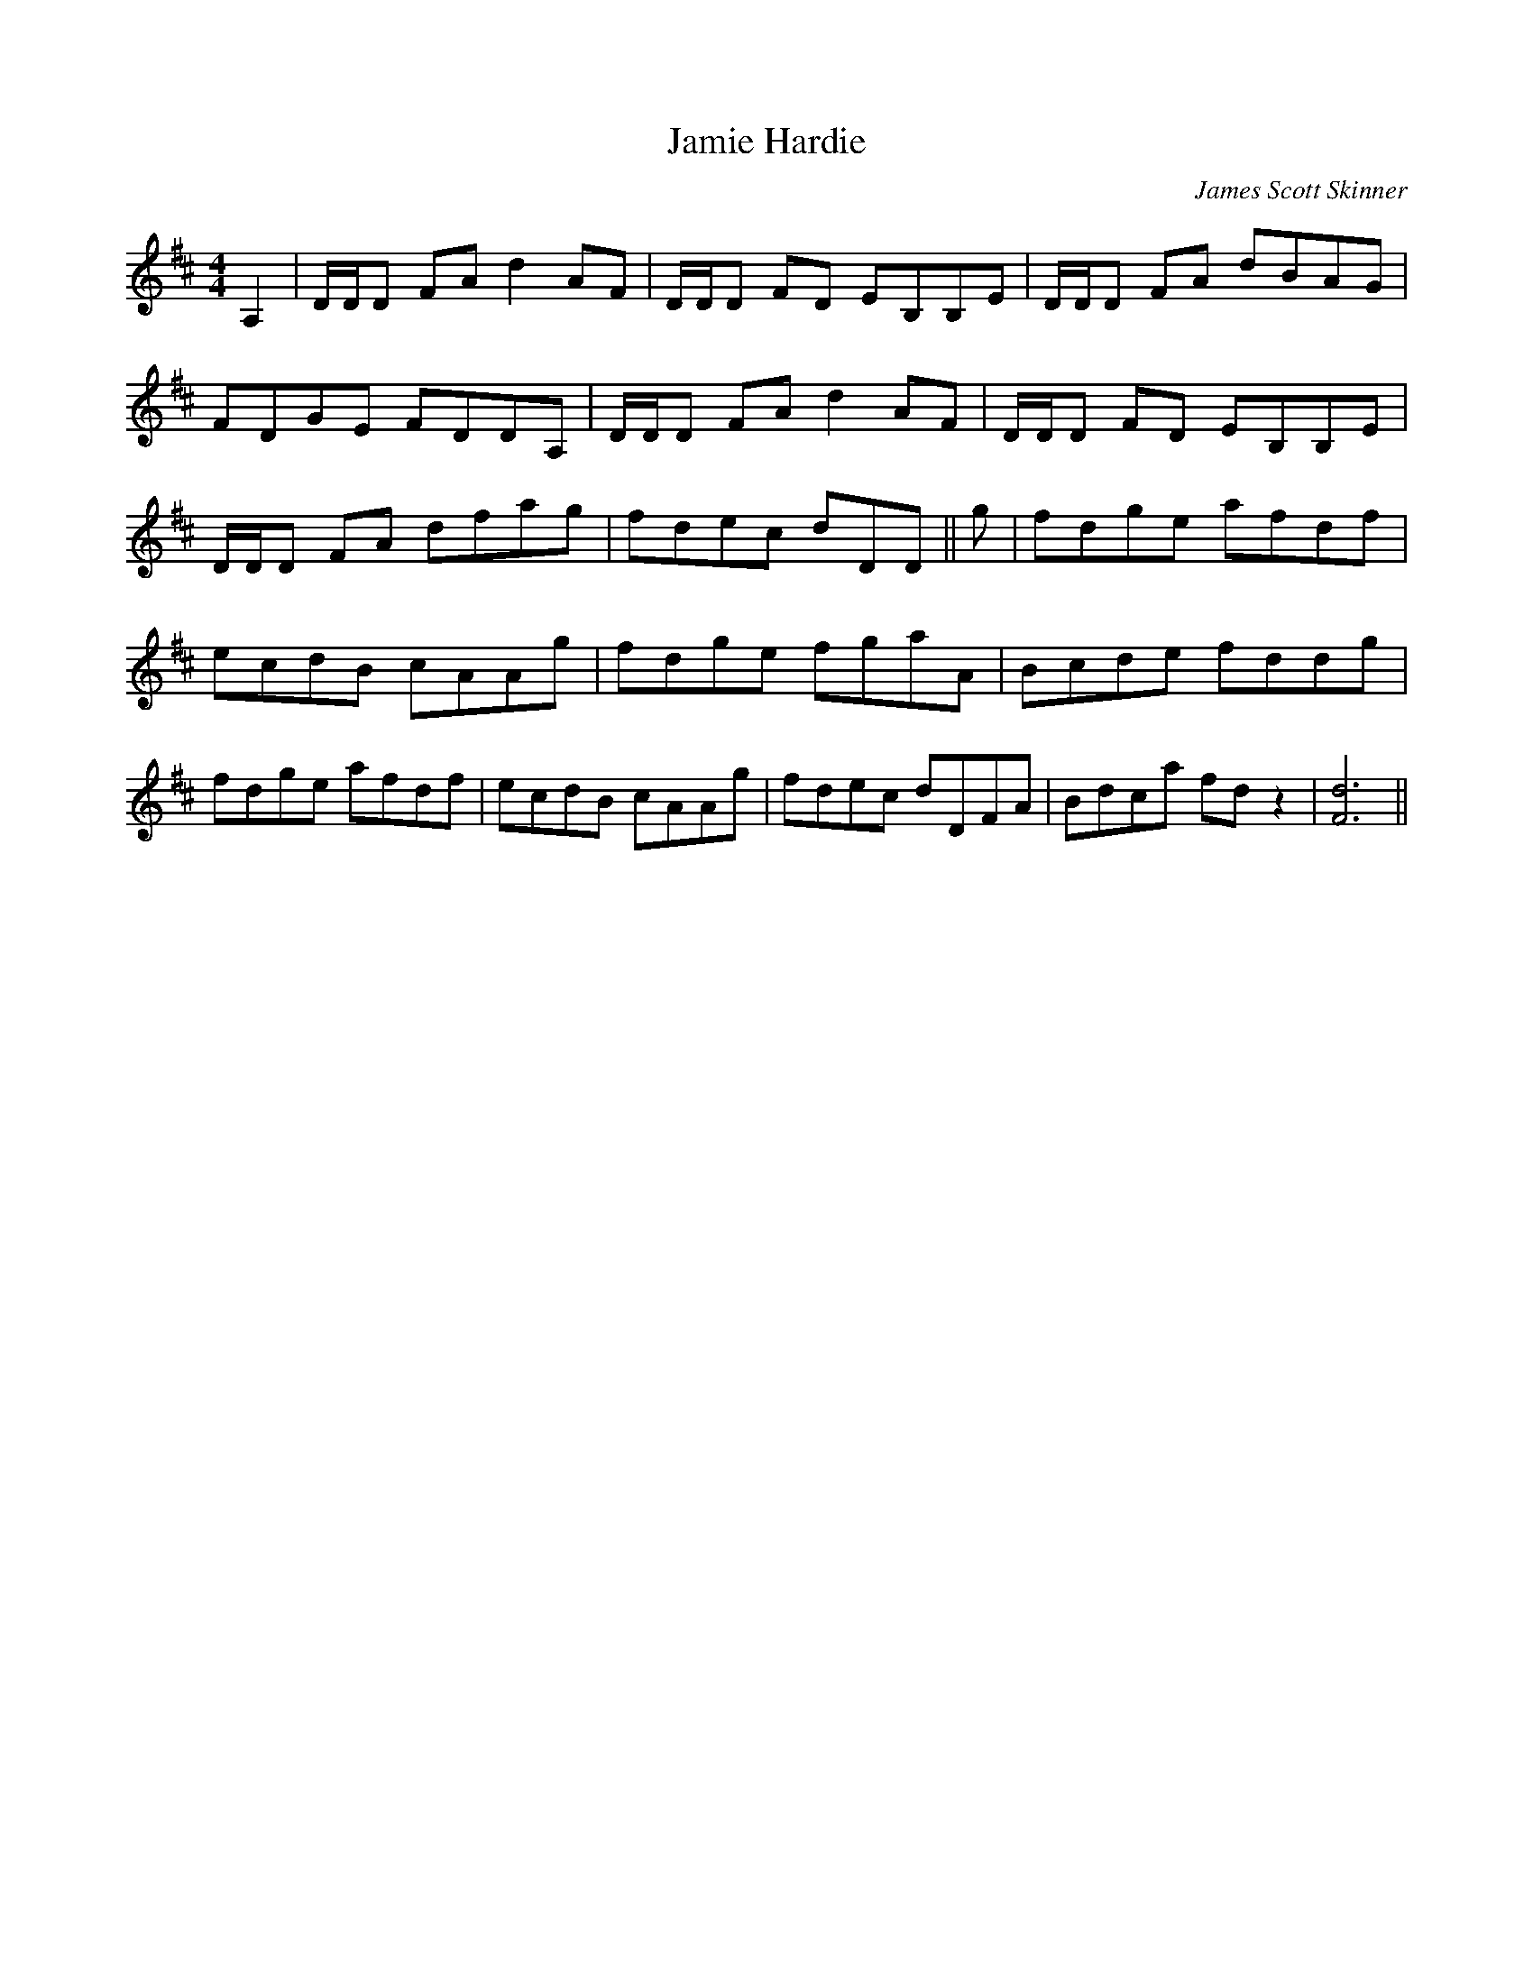 X: 0
T: Jamie Hardie
C: James Scott Skinner
R: reel
M: 4/4
L: 1/8
K: Dmaj
A,2|D/D/D FA d2 AF|D/D/D FD EB,B,E|D/D/D FA dBAG|
FDGE FDDA,|D/D/D FA d2 AF|D/D/D FD EB,B,E|
D/D/D FA dfag|fdec dDD||g|fdge afdf|
ecdB cAAg|fdge fgaA|Bcde fddg|
fdge afdf|ecdB cAAg|fdec dDFA|Bdca fd z2|[d6F6]||